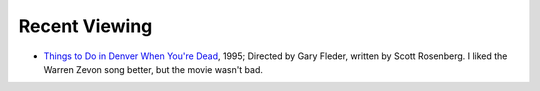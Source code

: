 .. title: Recent Viewing
.. slug: 2005-09-03
.. date: 2005-09-03 00:00:00 UTC-05:00
.. tags: old blog,recent viewing
.. category: oldblog
.. link: 
.. description: 
.. type: text


Recent Viewing
--------------

+ `Things to Do in Denver When You're Dead
  <http://www.imdb.com/title/tt0114660/>`__, 1995; Directed by Gary
  Fleder, written by Scott Rosenberg.  I liked the Warren Zevon song
  better, but the movie wasn't bad.
